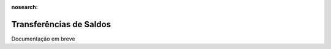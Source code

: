 :nosearch:

========================
Transferências de Saldos
========================

.. TODO : O que é isto, verificar com Carlos e Álvaro

Documentação em breve

